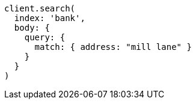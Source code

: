 [source, ruby]
----
client.search(
  index: 'bank',
  body: {
    query: {
      match: { address: "mill lane" }
    }
  }
)
----